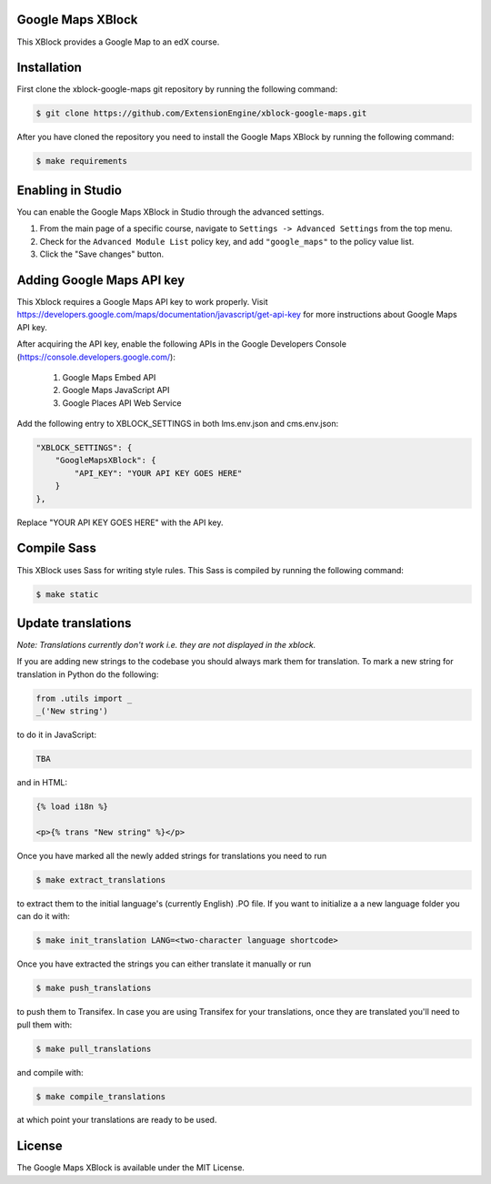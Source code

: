 Google Maps XBlock
------------------

This XBlock provides a Google Map to an edX course.

Installation
------------

First clone the xblock-google-maps git repository by running the
following command:

.. code:: bash

	$ git clone https://github.com/ExtensionEngine/xblock-google-maps.git

After you have cloned the repository you need to install the Google Maps
XBlock by running the following command:

.. code:: bash

	$ make requirements

Enabling in Studio
------------------

You can enable the Google Maps XBlock in Studio through the advanced
settings.

1. From the main page of a specific course, navigate to
   ``Settings -> Advanced Settings`` from the top menu.
2. Check for the ``Advanced Module List`` policy key, and
   add ``"google_maps"`` to the policy value list.
3. Click the "Save changes" button.

Adding Google Maps API key
--------------------------

This Xblock requires a Google Maps API key to work properly. Visit
https://developers.google.com/maps/documentation/javascript/get-api-key
for more instructions about Google Maps API key.

After acquiring the API key, enable the following APIs in the Google Developers Console
(https://console.developers.google.com/):
    1. Google Maps Embed API
    2. Google Maps JavaScript API
    3. Google Places API Web Service

Add the following entry to XBLOCK_SETTINGS in both lms.env.json and cms.env.json:

.. code:: json

    "XBLOCK_SETTINGS": {
        "GoogleMapsXBlock": {
            "API_KEY": "YOUR API KEY GOES HERE"
        }
    },

Replace "YOUR API KEY GOES HERE" with the API key.

Compile Sass
------------

This XBlock uses Sass for writing style rules. This Sass is compiled by
running the following command:

.. code:: bash

	$ make static

Update translations
-------------------

*Note: Translations currently don't work i.e. they are not displayed in the xblock.*

If you are adding new strings to the codebase you should always mark them
for translation. To mark a new string for translation in Python do the following:

.. code:: python

    from .utils import _
    _('New string')

to do it in JavaScript:

.. code:: javascript

    TBA

and in HTML:

.. code:: html

    {% load i18n %}

    <p>{% trans "New string" %}</p>

Once you have marked all the newly added strings for translations you need to run

.. code:: bash

    $ make extract_translations

to extract them to the initial language's (currently English) .PO file. If you want to initialize a
a new language folder you can do it with:

.. code:: bash

    $ make init_translation LANG=<two-character language shortcode>

Once you have extracted the strings you can either translate it manually or run

.. code:: bash

    $ make push_translations

to push them to Transifex. In case you are using Transifex for your translations,
once they are translated you'll need to pull them with:

.. code:: bash

    $ make pull_translations

and compile with:

.. code:: bash

    $ make compile_translations

at which point your translations are ready to be used.


License
-------

The Google Maps XBlock is available under the MIT License.
